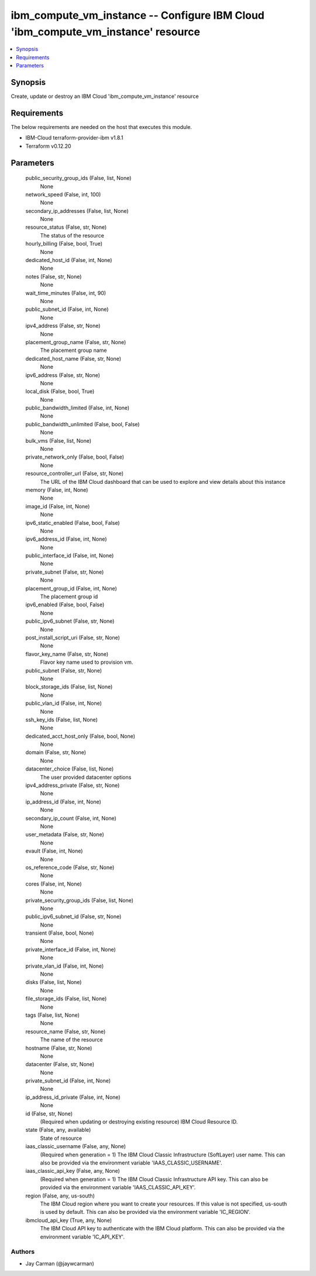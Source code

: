 
ibm_compute_vm_instance -- Configure IBM Cloud 'ibm_compute_vm_instance' resource
=================================================================================

.. contents::
   :local:
   :depth: 1


Synopsis
--------

Create, update or destroy an IBM Cloud 'ibm_compute_vm_instance' resource



Requirements
------------
The below requirements are needed on the host that executes this module.

- IBM-Cloud terraform-provider-ibm v1.8.1
- Terraform v0.12.20



Parameters
----------

  public_security_group_ids (False, list, None)
    None


  network_speed (False, int, 100)
    None


  secondary_ip_addresses (False, list, None)
    None


  resource_status (False, str, None)
    The status of the resource


  hourly_billing (False, bool, True)
    None


  dedicated_host_id (False, int, None)
    None


  notes (False, str, None)
    None


  wait_time_minutes (False, int, 90)
    None


  public_subnet_id (False, int, None)
    None


  ipv4_address (False, str, None)
    None


  placement_group_name (False, str, None)
    The placement group name


  dedicated_host_name (False, str, None)
    None


  ipv6_address (False, str, None)
    None


  local_disk (False, bool, True)
    None


  public_bandwidth_limited (False, int, None)
    None


  public_bandwidth_unlimited (False, bool, False)
    None


  bulk_vms (False, list, None)
    None


  private_network_only (False, bool, False)
    None


  resource_controller_url (False, str, None)
    The URL of the IBM Cloud dashboard that can be used to explore and view details about this instance


  memory (False, int, None)
    None


  image_id (False, int, None)
    None


  ipv6_static_enabled (False, bool, False)
    None


  ipv6_address_id (False, int, None)
    None


  public_interface_id (False, int, None)
    None


  private_subnet (False, str, None)
    None


  placement_group_id (False, int, None)
    The placement group id


  ipv6_enabled (False, bool, False)
    None


  public_ipv6_subnet (False, str, None)
    None


  post_install_script_uri (False, str, None)
    None


  flavor_key_name (False, str, None)
    Flavor key name used to provision vm.


  public_subnet (False, str, None)
    None


  block_storage_ids (False, list, None)
    None


  public_vlan_id (False, int, None)
    None


  ssh_key_ids (False, list, None)
    None


  dedicated_acct_host_only (False, bool, None)
    None


  domain (False, str, None)
    None


  datacenter_choice (False, list, None)
    The user provided datacenter options


  ipv4_address_private (False, str, None)
    None


  ip_address_id (False, int, None)
    None


  secondary_ip_count (False, int, None)
    None


  user_metadata (False, str, None)
    None


  evault (False, int, None)
    None


  os_reference_code (False, str, None)
    None


  cores (False, int, None)
    None


  private_security_group_ids (False, list, None)
    None


  public_ipv6_subnet_id (False, str, None)
    None


  transient (False, bool, None)
    None


  private_interface_id (False, int, None)
    None


  private_vlan_id (False, int, None)
    None


  disks (False, list, None)
    None


  file_storage_ids (False, list, None)
    None


  tags (False, list, None)
    None


  resource_name (False, str, None)
    The name of the resource


  hostname (False, str, None)
    None


  datacenter (False, str, None)
    None


  private_subnet_id (False, int, None)
    None


  ip_address_id_private (False, int, None)
    None


  id (False, str, None)
    (Required when updating or destroying existing resource) IBM Cloud Resource ID.


  state (False, any, available)
    State of resource


  iaas_classic_username (False, any, None)
    (Required when generation = 1) The IBM Cloud Classic Infrastructure (SoftLayer) user name. This can also be provided via the environment variable 'IAAS_CLASSIC_USERNAME'.


  iaas_classic_api_key (False, any, None)
    (Required when generation = 1) The IBM Cloud Classic Infrastructure API key. This can also be provided via the environment variable 'IAAS_CLASSIC_API_KEY'.


  region (False, any, us-south)
    The IBM Cloud region where you want to create your resources. If this value is not specified, us-south is used by default. This can also be provided via the environment variable 'IC_REGION'.


  ibmcloud_api_key (True, any, None)
    The IBM Cloud API key to authenticate with the IBM Cloud platform. This can also be provided via the environment variable 'IC_API_KEY'.













Authors
~~~~~~~

- Jay Carman (@jaywcarman)

